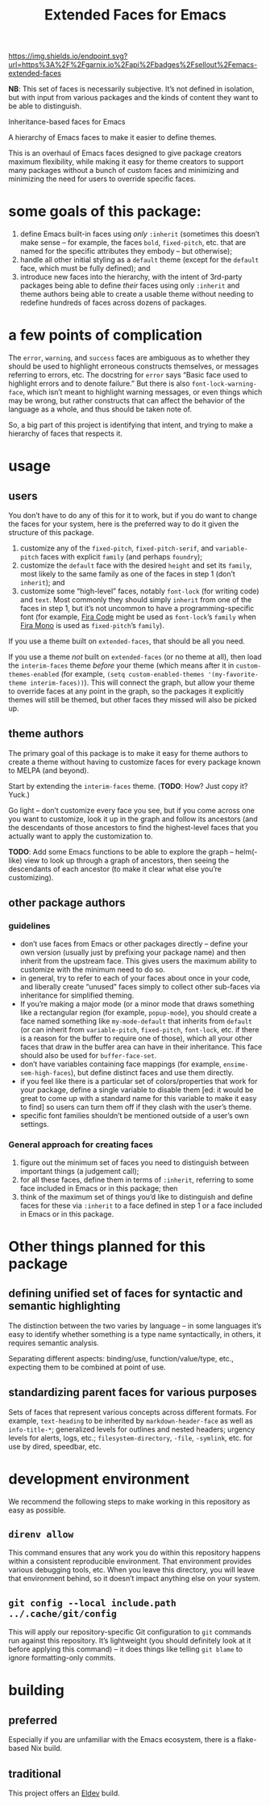 #+title: Extended Faces for Emacs

#+ATTR_HTML: :alt built with garnix
[[https://garnix.io/repo/sellout/emacs-extended-faces][https://img.shields.io/endpoint.svg?url=https%3A%2F%2Fgarnix.io%2Fapi%2Fbadges%2Fsellout%2Femacs-extended-faces]]
#+ATTR_HTML: :alt Packaging status
[[https://repology.org/project/emacs:extended-faces/versions][https://repology.org/badge/tiny-repos/emacs:extended-faces.svg]]
#+ATTR_HTML: :alt Latest packaged versions
[[https://repology.org/project/emacs:extended-faces/versions][https://repology.org/badge/latest-versions/emacs:extended-faces.svg]]

*NB*: This set of faces is necessarily subjective. It’s not defined in isolation, but with input from various packages and the kinds of content they want to be able to distinguish.

Inheritance-based faces for Emacs

A hierarchy of Emacs faces to make it easier to define themes.

This is an overhaul of Emacs faces designed to give package creators maximum flexibility, while making it easy for theme creators to support many packages without a bunch of custom faces and minimizing and minimizing the need for users to override specific faces.

* some goals of this package:

1. define Emacs built-in faces using /only/ ~:inherit~ (sometimes this doesn’t make sense – for example, the faces ~bold~, ~fixed-pitch~, etc. that are named for the specific attributes they embody – but otherwise);
2. handle all other initial styling as a ~default~ theme (except for the ~default~ face, which must be fully defined); and
3. introduce new faces into the hierarchy, with the intent of 3rd-party packages being able to define /their/ faces using only ~:inherit~ and theme authors being able to create a usable theme without needing to redefine hundreds of faces across dozens of packages.

* a few points of complication

The ~error~, ~warning~, and ~success~ faces are ambiguous as to whether they should be used to highlight erroneous constructs themselves, or messages referring to errors, etc. The docstring for ~error~ says “Basic face used to highlight errors and to denote failure.” But there is also ~font-lock-warning-face~, which isn’t meant to highlight warning messages, or even things which may be wrong, but rather constructs that can affect the behavior of the language as a whole, and thus should be taken note of.

So, a big part of this project is identifying that intent, and trying to make a hierarchy of faces that respects it.

* usage

** users

You don’t have to do any of this for it to work, but if you do want to change the faces for your system, here is the preferred way to do it given the structure of this package.

1. customize any of the ~fixed-pitch~, ~fixed-pitch-serif~, and ~variable-pitch~ faces with explicit ~family~ (and perhaps ~foundry~);
2. customize the ~default~ face with the desired ~height~ and set its ~family~, most likely to the same family as one of the faces in step 1 (don’t ~inherit~); and
3. customize some “high-level” faces, notably ~font-lock~ (for writing code) and ~text~. Most commonly they should simply ~inherit~ from one of the faces in step 1, but it’s not uncommon to have a programming-specific font (for example, [[https://github.com/tonsky/FiraCode][Fira Code]] might be used as ~font-lock~​’s ~family~ when [[https://mozilla.github.io/Fira/][Fira Mono]] is used as ~fixed-pitch~​’s ~family~).

If you use a theme built on ~extended-faces~, that should be all you need.

If you use a theme /not/ built on ~extended-faces~ (or no theme at all), then load the ~interim-faces~ theme /before/ your theme (which means after it in ~custom-themes-enabled~ (for example, ~(setq custom-enabled-themes '(my-favorite-theme interim-faces))~). This will connect the graph, but allow your theme to override faces at any point in the graph, so the packages it explicitly themes will still be themed, but other faces they missed will also be picked up.

** theme authors

The primary goal of this package is to make it easy for theme authors to create a theme without having to customize faces for every package known to MELPA (and beyond).

Start by extending the ~interim-faces~ theme. (*TODO*: How? Just copy it? Yuck.)

Go light – don’t customize every face you see, but if you come across one you want to customize, look it up in the graph and follow its ancestors (and the descendants of those ancestors to find the highest-level faces that you actually want to apply the customization to.

*TODO*: Add some Emacs functions to be able to explore the graph – helm(-like) view to look up through a graph of ancestors, then seeing the descendants of each ancestor (to make it clear what else you’re customizing).

** other package authors

*** guidelines

- don’t use faces from Emacs or other packages directly – define your own version (usually just by prefixing your package name) and then inherit from the upstream face. This gives users the maximum ability to customize with the minimum need to do so.
- in general, try to refer to each of your faces about once in your code, and liberally create “unused” faces simply to collect other sub-faces via inheritance for simplified theming.
- If you’re making a major mode (or a minor mode that draws something like a rectangular region (for example, ~popup-mode~), you should create a face named something like ~my-mode-default~ that inherits from ~default~ (or can inherit from ~variable-pitch~, ~fixed-pitch~, ~font-lock~, etc. if there is a reason for the buffer to require one of those), which all your other faces that draw in the buffer area can have in their inheritance. This face should also be used for ~buffer-face-set~.
- don’t have variables containing face mappings (for example, ~ensime-sem-high-faces~), but define distinct faces and use them directly.
- if you feel like there is a particular set of colors/properties that work for your package, define a single variable to disable them [ed: it would be great to come up with a standard name for this variable to make it easy to find] so users can turn them off if they clash with the user’s theme.
- specific font families shouldn’t be mentioned outside of a user’s own settings.

*** General approach for creating faces

1. figure out the minimum set of faces you need to distinguish between important things (a judgement call);
2. for all these faces, define them in terms of ~:inherit~, referring to some face included in Emacs or in this package; then
3. think of the maximum set of things you’d like to distinguish and define faces for these via ~:inherit~ to a face defined in step 1 or a face included in Emacs or in this package.

* Other things planned for this package

** defining unified set of faces for syntactic and semantic highlighting

The distinction between the two varies by language – in some languages it’s easy to identify whether something is a type name syntactically, in others, it requires semantic analysis.

Separating different aspects: binding/use, function/value/type, etc., expecting them to be combined at point of use.

** standardizing parent faces for various purposes

Sets of faces that represent various concepts across different formats. For example, ~text-heading~ to be inherited by ~markdown-header-face~ as well as ~info-title-*~; generalized levels for outlines and nested headers; urgency levels for alerts, logs, etc.; ~filesystem-directory~, ~-file~, ~-symlink~, etc. for use by dired, speedbar, etc.

* development environment

We recommend the following steps to make working in this repository as easy as possible.

** ~direnv allow~

This command ensures that any work you do within this repository happens within a consistent reproducible environment. That environment provides various debugging tools, etc. When you leave this directory, you will leave that environment behind, so it doesn’t impact anything else on your system.

** ~git config --local include.path ../.cache/git/config~

This will apply our repository-specific Git configuration to ~git~ commands run against this repository. It’s lightweight (you should definitely look at it before applying this command) – it does things like telling ~git blame~ to ignore formatting-only commits.

* building

** preferred

Especially if you are unfamiliar with the Emacs ecosystem, there is a flake-based Nix build.

** traditional

This project offers an [[https://doublep.github.io/eldev/][Eldev]] build.
